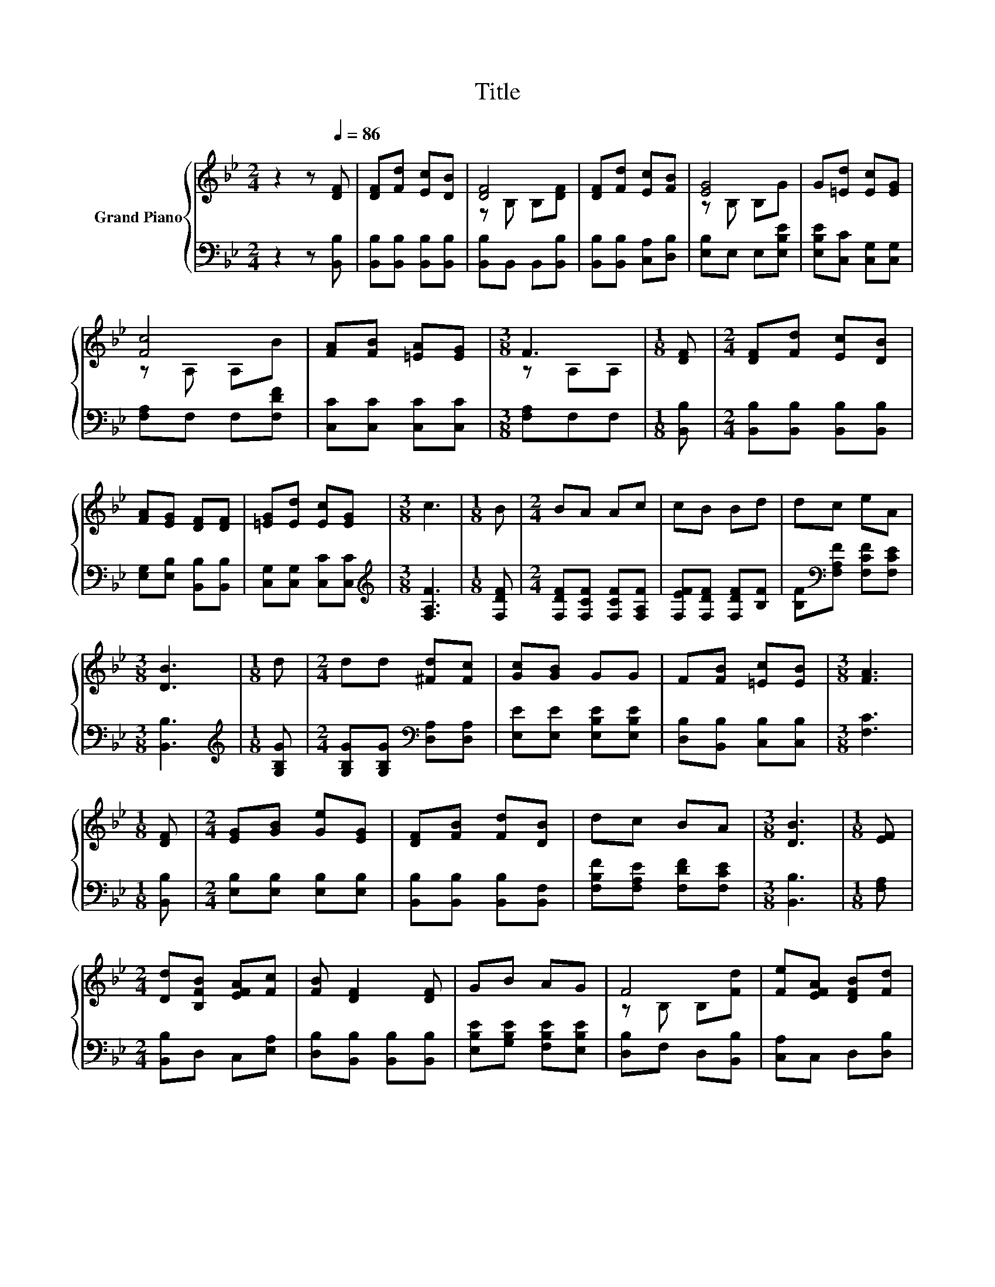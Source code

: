 X:1
T:Title
%%score { ( 1 3 ) | 2 }
L:1/8
M:2/4
K:Bb
V:1 treble nm="Grand Piano"
V:3 treble 
V:2 bass 
V:1
 z2 z[Q:1/4=86] [DF] | [DF][Fd] [Ec][DB] | [DF]4 | [DF][Fd] [Ec][FB] | [EG]4 | G[=Ed] [Ec][EG] | %6
 [Fc]4 | [FA][FB] [=EA][EG] |[M:3/8] F3 |[M:1/8] [DF] |[M:2/4] [DF][Fd] [Ec][DB] | %11
 [FA][EG] [DF][DF] | [=EG][Ed] [Ec][EG] |[M:3/8] c3 |[M:1/8] B |[M:2/4] BA Ac | cB Bd | dc eA | %18
[M:3/8] [DB]3 |[M:1/8] d |[M:2/4] dd [^Fd][Fc] | [Gc][GB] GG | F[FB] [=Ec][EB] |[M:3/8] [FA]3 | %24
[M:1/8] [DF] |[M:2/4] [EG][GB] [Ge][EG] | [DF][FB] [Fd][DB] | dc BA |[M:3/8] [DB]3 |[M:1/8] [EF] | %30
[M:2/4] [Dd][B,FB] [EFA][Fc] | [FB] [DF]2 [DF] | GB AG | F4 | [Fe][EFA] [DFB][Fd] | %35
 [EG][Gc] [Gc][CGB] | [CFA][CF] [C=EA]>[B,EG] |[M:3/8] [A,F]3 |[M:1/8] [A,EF] | %39
[M:2/4] [Dd][B,FB] [EFA][Fc] | [FB] [DF]2 [DF] | GB AG | F4 | [Fe][EFA] [DFB][Fd] | %44
[M:9/16] Gc/-c/c-c/[Ee] |[M:2/4] dB c>c |[M:3/8] [DB]3 |] %47
V:2
 z2 z [B,,B,] | [B,,B,][B,,B,] [B,,B,][B,,B,] | [B,,B,]B,, B,,[B,,B,] | %3
 [B,,B,][B,,B,] [C,A,][D,B,] | [E,B,]E, E,[E,B,E] | [E,B,E][C,C] [C,G,][C,G,] | [F,A,]F, F,[F,DF] | %7
 [C,C][C,C] [C,C][C,C] |[M:3/8] [F,A,]F,F, |[M:1/8] [B,,B,] | %10
[M:2/4] [B,,B,][B,,B,] [B,,B,][B,,B,] | [E,G,][E,B,] [B,,B,][B,,B,] | [C,G,][C,G,] [C,C][C,C] | %13
[M:3/8][K:treble] [F,A,F]3 |[M:1/8] [F,DF] |[M:2/4] [F,DF][F,CF] [F,CF][F,A,F] | %16
 [F,EF][F,DF] [F,DF][B,F] | [B,F][K:bass][F,A,F] [F,CF][F,CE] |[M:3/8] [B,,B,]3 | %19
[M:1/8][K:treble] [G,B,G] |[M:2/4] [G,B,G][G,B,G][K:bass] [D,A,][D,A,] | %21
 [E,E][E,E] [E,B,E][E,B,E] | [D,B,][B,,B,] [C,B,][C,B,] |[M:3/8] [F,C]3 |[M:1/8] [B,,B,] | %25
[M:2/4] [E,B,][E,B,] [E,B,][E,B,] | [B,,B,][B,,B,] [B,,B,][B,,F,] | [F,B,F][F,A,E] [F,DF][F,CE] | %28
[M:3/8] [B,,B,]3 |[M:1/8] [F,A,] |[M:2/4] [B,,B,]D, C,[E,A,] | [D,B,][B,,B,] [B,,B,][B,,B,] | %32
 [E,B,E][G,B,E] [F,B,E][E,B,E] | [D,B,]F, D,[B,,B,] | [C,A,]C, D,[D,B,] | [E,B,][E,G,] [E,G,]=E, | %36
 F,F, C,>C, |[M:3/8] F,3 |[M:1/8] F, |[M:2/4] [B,,B,]D, C,[E,A,] | [D,B,][B,,B,] [B,,B,][B,,B,] | %41
 [E,B,E][G,B,E] [F,B,E][E,B,E] | [D,B,]F, D,[B,,B,] | [C,C]C, D,[D,B,] | %44
[M:9/16] [E,CE][E,CE]/-[E,CE]/[E,CE]-[E,CE]/[C,C] |[M:2/4] [F,B,F][F,B,F] [F,A,F]>[F,A,E] | %46
[M:3/8] [B,,B,]3 |] %47
V:3
 x4 | x4 | z B, B,[DF] | x4 | z B, B,G | x4 | z A, A,B | x4 |[M:3/8] z A,A, |[M:1/8] x | %10
[M:2/4] x4 | x4 | x4 |[M:3/8] x3 |[M:1/8] x |[M:2/4] x4 | x4 | x4 |[M:3/8] x3 |[M:1/8] x | %20
[M:2/4] x4 | x4 | x4 |[M:3/8] x3 |[M:1/8] x |[M:2/4] x4 | x4 | x4 |[M:3/8] x3 |[M:1/8] x | %30
[M:2/4] x4 | x4 | x4 | z B, B,[Fd] | x4 | x4 | x4 |[M:3/8] x3 |[M:1/8] x |[M:2/4] x4 | x4 | x4 | %42
 z B, B,[Fd] | x4 |[M:9/16] x9/2 |[M:2/4] x4 |[M:3/8] x3 |] %47

